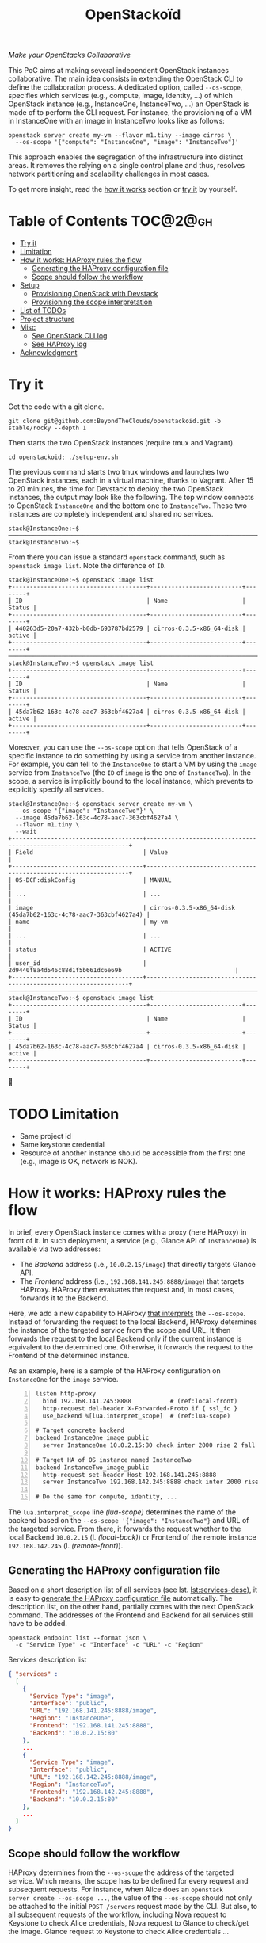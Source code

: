 #+TITLE: OpenStackoïd

/Make your OpenStacks Collaborative/

This PoC aims at making several independent OpenStack instances
collaborative. The main idea consists in extending the OpenStack CLI
to define the collaboration process. A dedicated option, called
~--os-scope~, specifies which services (e.g., compute, image,
identity, ...) of which OpenStack instance (e.g., InstanceOne,
InstanceTwo, ...) an OpenStack is made of to perform the CLI request.
For instance, the provisioning of a VM in InstanceOne with an image in
InstanceTwo looks like as follows:

: openstack server create my-vm --flavor m1.tiny --image cirros \
:   --os-scope '{"compute": "InstanceOne", "image": "InstanceTwo"}'

This approach enables the segregation of the infrastructure into
distinct areas. It removes the relying on a single control plane and
thus, resolves network partitioning and scalability challenges in most
cases.

To get more insight, read the [[#how-it-works-haproxy-rules-the-flow][how it works]] section or [[#try-it][try it]] by
yourself.
# Also read our [[https://beyondtheclouds.github.io/blog/][blog post]]


* Table of Contents                                                  :TOC@2@gh:
- [[#try-it][Try it]]
- [[#limitation][Limitation]]
- [[#how-it-works-haproxy-rules-the-flow][How it works: HAProxy rules the flow]]
  - [[#generating-the-haproxy-configuration-file][Generating the HAProxy configuration file]]
  - [[#scope-should-follow-the-workflow][Scope should follow the workflow]]
- [[#setup][Setup]]
  - [[#provisioning-openstack-with-devstack][Provisioning OpenStack with Devstack]]
  - [[#provisioning-the-scope-interpretation][Provisioning the scope interpretation]]
- [[#list-of-todos][List of TODOs]]
- [[#project-structure][Project structure]]
- [[#misc][Misc]]
  - [[#see-openstack-cli-log][See OpenStack CLI log]]
  - [[#see-haproxy-log][See HAProxy log]]
- [[#acknowledgment][Acknowledgment]]

* Try it
  :PROPERTIES:
  :CUSTOM_ID: try-it
  :END:
Get the code with a git clone.
: git clone git@github.com:BeyondTheClouds/openstackoid.git -b stable/rocky --depth 1

Then starts the two OpenStack instances (require tmux and Vagrant).
: cd openstackoid; ./setup-env.sh

The previous command starts two tmux windows and launches two
OpenStack instances, each in a virtual machine, thanks to Vagrant.
After 15 to 20 minutes, the time for Devstack to deploy the two
OpenStack instances, the output may look like the following. The top
window connects to OpenStack ~InstanceOne~ and the bottom one to
~InstanceTwo~. These two instances are completely independent and
shared no services.

#+begin_example
stack@InstanceOne:~$
─────────────────────────────────────────────────────────────────────────────────────────────────────────────
stack@InstanceTwo:~$
#+end_example

From there you can issue a standard ~openstack~ command, such as
~openstack image list~. Note the difference of ~ID~.

#+begin_example
stack@InstanceOne:~$ openstack image list
+--------------------------------------+--------------------------+--------+
| ID                                   | Name                     | Status |
+--------------------------------------+--------------------------+--------+
| 440263d5-20a7-432b-b0db-693787bd2579 | cirros-0.3.5-x86_64-disk | active |
+--------------------------------------+--------------------------+--------+
─────────────────────────────────────────────────────────────────────────────────────────────────────────────
stack@InstanceTwo:~$ openstack image list
+--------------------------------------+--------------------------+--------+
| ID                                   | Name                     | Status |
+--------------------------------------+--------------------------+--------+
| 45da7b62-163c-4c78-aac7-363cbf4627a4 | cirros-0.3.5-x86_64-disk | active |
+--------------------------------------+--------------------------+--------+
#+end_example

Moreover, you can use the ~--os-scope~ option that tells OpenStack of
a specific instance to do something by using a service from another
instance. For example, you can tell to the ~InstanceOne~ to start a VM
by using the ~image~ service from ~InstanceTwo~ (the ~ID~ of ~image~
is the one of ~InstanceTwo~). In the scope, a service is implicitly
bound to the local instance, which prevents to explicitly specify all
services.

#+begin_example
stack@InstanceOne:~$ openstack server create my-vm \
  --os-scope '{"image": "InstanceTwo"}' \
  --image 45da7b62-163c-4c78-aac7-363cbf4627a4 \
  --flavor m1.tiny \
  --wait
+-------------------------------------+-----------------------------------------------------------------+
| Field                               | Value                                                           |
+-------------------------------------+-----------------------------------------------------------------+
| OS-DCF:diskConfig                   | MANUAL                                                          |
| ...                                 | ...                                                             |
| image                               | cirros-0.3.5-x86_64-disk (45da7b62-163c-4c78-aac7-363cbf4627a4) |
| name                                | my-vm                                                           |
| ...                                 | ...                                                             |
| status                              | ACTIVE                                                          |
| user_id                             | 2d9440f8a4d546c88d1f5b661dc6e69b                                |
+-------------------------------------+-----------------------------------------------------------------+
─────────────────────────────────────────────────────────────────────────────────────────────────────────
stack@InstanceTwo:~$ openstack image list
+--------------------------------------+--------------------------+--------+
| ID                                   | Name                     | Status |
+--------------------------------------+--------------------------+--------+
| 45da7b62-163c-4c78-aac7-363cbf4627a4 | cirros-0.3.5-x86_64-disk | active |
+--------------------------------------+--------------------------+--------+
#+end_example

🎉

* TODO Limitation
  :PROPERTIES:
  :CUSTOM_ID: limitation
  :END:
- Same project id
- Same keystone credential
- Resource of another instance should be accessible from the first one
  (e.g., image is OK, network is NOK).

* How it works: HAProxy rules the flow
  :PROPERTIES:
  :CUSTOM_ID: how-it-works-haproxy-rules-the-flow
  :END:
In brief, every OpenStack instance comes with a proxy (here HAProxy)
in front of it. In such deployment, a service (e.g., Glance API of
~InstanceOne~) is available via two addresses:
- The /Backend/ address (i.e., ~10.0.2.15/image~) that directly
  targets Glance API.
- The /Frontend/ address (i.e., ~192.168.141.245:8888/image~)
  that targets HAProxy. HAProxy then evaluates the request and, in
  most cases, forwards it to the Backend.

Here, we add a new capability to HAProxy [[https://github.com/BeyondTheClouds/openstackoid/blob/stable/rocky/playbooks/haproxy/lua/interpret_scope.lua.j2][that interprets]] the
~--os-scope~. Instead of forwarding the request to the local Backend,
HAProxy determines the instance of the targeted service from the scope
and URL. It then forwards the request to the local Backend only if the
current instance is equivalent to the determined one. Otherwise, it
forwards the request to the Frontend of the determined instance.

As an example, here is a sample of the HAProxy configuration on
~InstanceOne~ for the ~image~ service.

#+begin_src conf-space -n
listen http-proxy
  bind 192.168.141.245:8888           # (ref:local-front)
  http-request del-header X-Forwarded-Proto if { ssl_fc }
  use_backend %[lua.interpret_scope]  # (ref:lua-scope)

# Target concrete backend
backend InstanceOne_image_public
  server InstanceOne 10.0.2.15:80 check inter 2000 rise 2 fall 5 # (ref:local-back)

# Target HA of OS instance named InstanceTwo
backend InstanceTwo_image_public
  http-request set-header Host 192.168.141.245:8888
  server InstanceTwo 192.168.142.245:8888 check inter 2000 rise 2 fall 5 # (ref:remote-front)

# Do the same for compute, identity, ...
#+end_src

The ~lua.interpret_scope~ line [[(lua-scope)]] determines the name of the
backend based on the ~--os-scope '{"image": "InstanceTwo"}~ and URL of
the targeted service. From there, it forwards the request whether to
the local Backend ~10.0.2.15~ (l. [[(local-back)]]) or Frontend of the
remote instance ~192.168.142.245~ (l. [[(remote-front)]]).

** Generating the HAProxy configuration file
Based on a short description list of all services (see lst.
[[lst:services-desc]]), it is easy to [[https://github.com/BeyondTheClouds/openstackoid/blob/stable/rocky/playbooks/haproxy/haproxy.cfg.j2][generate the HAProxy configuration
file]] automatically. The description list, on the other hand, partially
comes with the next OpenStack command. The addresses of the Frontend
and Backend for all services still have to be added.

: openstack endpoint list --format json \
:   -c "Service Type" -c "Interface" -c "URL" -c "Region"

#+NAME: lst:services-desc
#+CAPTION: Services description list
#+begin_src json
{ "services" :
  [
    {
      "Service Type": "image",
      "Interface": "public",
      "URL": "192.168.141.245:8888/image",
      "Region": "InstanceOne",
      "Frontend": "192.168.141.245:8888",
      "Backend": "10.0.2.15:80"
    },
    ...
    {
      "Service Type": "image",
      "Interface": "public",
      "URL": "192.168.142.245:8888/image",
      "Region": "InstanceTwo",
      "Frontend": "192.168.142.245:8888",
      "Backend": "10.0.2.15:80"
    },
    ...
  ]
}
#+end_src

** Scope should follow the workflow
HAProxy determines from the ~--os-scope~ the address of the targeted
service. Which means, the scope has to be defined for every request
and subsequent requests. For instance, when Alice does an ~openstack
server create --os-scope ...~, the value of the ~--os-scope~ should
not only be attached to the initial ~POST /servers~ request made by
the CLI. But also, to all subsequent requests of the workflow,
including Nova request to Keystone to check Alice credentials, Nova
request to Glance to check/get the image. Glance request to Keystone
to check Alice credentials ...

A first solution is to modify the OpenStack code of all services to
ensure that, e.g., when Alice contacts Nova with a specific
~--os-scope~, then Nova propagates that ~--os-scope~ in the subsequent
requests. However, in OpenStackoid, we want to avoid as much as
possible modifications to the vanilla code.

Another naive implementation would try to implement the scope
propagation at HAProxy level -- and keep OpenStack code as it is.
Unfortunately, this doesn't work since HAPrxoy is unlikely to figure
out that, e.g., the current request from Nova to Glance comes from a
previous request from Alice to Nova with a specific ~--os-scope~.

Luckily, every OpenStack service already propagates information from
one service to another during the entire workflow of command: the
Keystone ~X-Auth-Token~ that contains Alice credentials. Here we reuse
that information to piggyback the ~--os-scope~. Then, HAProxy seeks
for the ~X-Auth-Token~, extracts the scope and finally interprets it
to forwards the request to the good instance.

* Setup
The setup is made of, but not limited to, two distinct VirtualBox VMs
with an All-in-One OpenStack inside each. The [[https://github.com/BeyondTheClouds/openstackoid/blob/stable/rocky/setup-env.sh][setup-env.sh]] script
starts two tmux windows and runs vagrant inside each window. Vagrant
is in charge of deploying the All-in-One OpenStack and then
configuring OpenStack to interpret the ~--os-scope~.

The [[https://github.com/BeyondTheClouds/openstackoid/blob/stable/rocky/Vagrantfile][Vagrantfile]] contains the description of the two All-in-One
OpenStack at its top (see ~os_confs~). The ~:name~ refers to the name
of the instance, ~:ip~ to the Frontend address (has to be accessible
by other instances), and ~:ssh~ to the port used by Vagrant for SSH
connections. Doing a ~vagrant up~ reads that configuration and starts
two Ubuntu/16.04 VMs with these characteristics. Adding a third entry
in ~os_confs~ and running ~vagrant up~ again will start a third
All-in-One OpenStack.

#+CAPTION: Configuration of OpenStack instances
#+begin_src ruby
os_confs = [
  {
    :name => "InstanceOne",
    :ip => "192.168.141.245",
    :ssh => 2141
  },
  {
    :name => "InstanceTwo",
    :ip => "192.168.142.245",
    :ssh => 2142
  }
]
#+end_src

It is also possible to start only one OpenStack instance by giving its
name after the ~vagrant up~. For instance, the following command only
starts and configures the ~InstanceOne~.

: vagrant up InstanceOne

** Provisioning OpenStack with Devstack
A ~vagrant up <InstanceName>~ on its first run automatically deploys
OpenStack with Devstack and then configures it for the ~--os-scope~.
It is also possible to only run the deployment of Devstack with the
following commands.

: vagrant up <InstanceName> --no-provision
: vagrant provision <InstanceName> --provision-with devstack

The ~--provision-with devstack~ refers to the Ansible
[[https://github.com/BeyondTheClouds/openstackoid/blob/stable/rocky/playbooks/devstack.yml][playbooks/devstack.yml]] playbook. In brief, this playbook:
1. Adds a stack user.
2. Clones Devstack stable/rocky.
3. Generates a local.conf.
4. Runs Devstack deployment.

If something goes wrong during the execution of this playbook, this is
OK to rerun the ~vagrant provision <InstanceName> --provision-with
devstack~, since the Ansible is idempotent.

** Provisioning the scope interpretation
In the same manner of the previous section, it is also possible to
only run the configurations of one OpenStack instance to interpret the
~--os-scope~ with the next command.

: vagrant provision <InstanceName> --provision-with ha-scope

The ~--provision-with ha-scope~ refers to the Ansible
[[https://github.com/BeyondTheClouds/openstackoid/blob/stable/rocky/playbooks/ha-scope.yml][playbooks/ha-scope.yml]] playbook. In brief, this playbook:
1. Computes the list of services as explained in the "How it works"
   (see, [[#generating-the-haproxy-configuration-file][Generating the HAProxy configuration file]]).
2. Uses that list to generate the HAProxy configuration file, and then
   deploys HAProxy.
3. Installs a new plugin for python-openstackclient that adds the
   ~--os-scope~ in the CLI.
4. Ensures that HTTP requests of OpenStack services go through the
   proxy (on that particular point, read the subsection below).

*** ~[HACK]~ tag in the code
Devstack doesn't provide HAProxy deployment by default and we want to
avoid the modification of Devstack -- or any other OpenStack services
-- as much as possible. Thus, we deployed HAProxy after Devstack and
then ensure each request to OpenStack goes through the proxy thanks to
the ~HTTP_PROXY~ environment variable. This is referenced in the
current code with the ~[HACK]~ tag. In a real-world deployment (a la
Kolla), services are already hidden behind HAProxy and thus code
marked with the ~[HACK]~ tag should be removed.

* List of TODOs
- [ ] Remove the [[https://github.com/BeyondTheClouds/openstackoid/blob/665bb991f3b5a2b47f2b1073cab1e6ae4ea1d339/playbooks/haproxy/lua/interpret_scope.lua.j2#L23][forced link to Keystone of InstanceOne]].

* Project structure
#+begin_example
.
├── playbooks                     List of provisioning playbooks
│   ├── devstack.yml              - Devstack provisioning
│   ├── haproxy                   - HAProxy conf file for OpenStackoid
│   └── ha-scope.yml              - OpenStackoid provisioning
├── python-openstackoidclient     OpenStackoid CLI plugin
│   ├── openstackoidclient
│   │   ├── client.py
│   │   └── __init__.py
│   └── setup.py
├── setup-env.sh                  Tmux setup script
└── Vagrantfile                   Vagrant conf that setups the 2 OS
#+end_example

* Misc
** See OpenStack CLI log
Run a command with ~--debug~
: openstack image list --debug --os-scope '{"image": "InstanceTwo"}'

And somewhere in the debug output, you should see something like the
following that shows the value of the actual computed scope and how
this one is piggybacked with the keystone token.
#+begin_example
Piggyback os-scope ...
#+end_example

** See HAProxy log
Run HAProxy from the terminal
: sudo systemctl stop haproxy
: sudo vim +6 /etc/haproxy/haproxy.cfg # comment chroot and daemon line
: sudo LUA_PATH="/etc/haproxy/lua/?.lua;" haproxy -f /etc/haproxy/haproxy.cfg
: http_proxy="http://192.168.141.245:8888" curl http://10.0.2.15:9696/v2.0/networks

* Acknowledgment
[[https://twitter.com/tcarrez/status/1061665184530481152][OpenStack Berlin Hackathon]], Team 5
